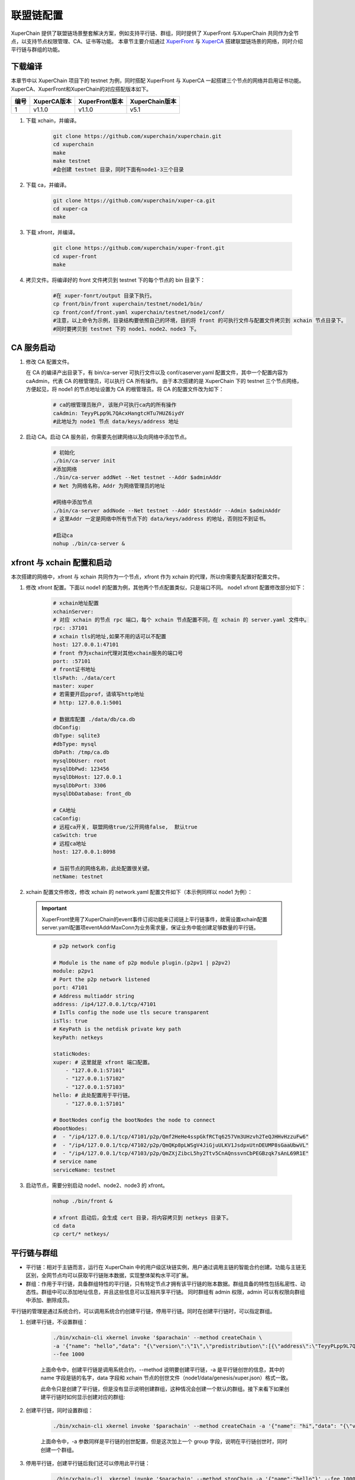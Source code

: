 
联盟链配置
========================
XuperChain 提供了联盟链场景整套解决方案，例如支持平行链、群组，同时提供了 XuperFront 与XuperChain 共同作为全节点，以支持节点权限管理、CA、证书等功能。
本章节主要介绍通过 `XuperFront <https://github.com/xuperchain/xuper-front>`_ 与 `XuperCA <https://github.com/xuperchain/xuper-ca>`_ 搭建联盟链场景的网络，同时介绍平行链与群组的功能。


下载编译
-----------
本章节中以 XuperChain 项目下的 testnet 为例，同时搭配 XuperFront 与 XuperCA 一起搭建三个节点的网络并启用证书功能。
XuperCA、XuperFront和XuperChain的对应搭配版本如下。

+------+-------------+----------------+----------------+
| 编号 | XuperCA版本 | XuperFront版本 | XuperChain版本 |
+======+=============+================+================+
| 1    | v1.1.0      | v1.1.0         | v5.1           |
+------+-------------+----------------+----------------+


1. 下载 xchain，并编译。

    .. code-block:: bash

        git clone https://github.com/xuperchain/xuperchain.git 
        cd xuperchain 
        make 
        make testnet
        #会创建 testnet 目录，同时下面有node1-3三个目录

2. 下载 ca，并编译。

    .. code-block:: bash

        git clone https://github.com/xuperchain/xuper-ca.git 
        cd xuper-ca 
        make 

3. 下载 xfront，并编译。

    .. code-block:: bash
    
        git clone https://github.com/xuperchain/xuper-front.git 
        cd xuper-front 
        make

4. 拷贝文件。将编译好的 front 文件拷贝到 testnet 下的每个节点的 bin 目录下：

    .. code-block:: bash
    
        #在 xuper-fonrt/output 目录下执行。
        cp front/bin/front xuperchain/testnet/node1/bin/
        cp front/conf/front.yaml xuperchain/testnet/node1/conf/
        #注意，以上命令为示例，目录结构要依照自己的环境，目的将 front 的可执行文件与配置文件拷贝到 xchain 节点目录下。
        #同时要拷贝到 testnet 下的 node1、node2、node3 下。

CA 服务启动
---------------

1. 修改 CA 配置文件。
   
   在 CA 的编译产出目录下，有 bin/ca-server 可执行文件以及 conf/caserver.yaml 配置文件，其中一个配置内容为 caAdmin，代表 CA 的根管理员，可以执行 CA 所有操作。
   由于本次搭建的是 XuperChain 下的 testnet 三个节点网络，方便起见，将 node1 的节点地址设置为 CA 的根管理员。将 CA 的配置文件改为如下：

    .. code-block:: bash
    
        # ca的根管理员账户, 该账户可执行ca内的所有操作
        caAdmin: TeyyPLpp9L7QAcxHangtcHTu7HUZ6iydY
        #此地址为 node1 节点 data/keys/address 地址

2. 启动 CA。启动 CA 服务前，你需要先创建网络以及向网络中添加节点。

    .. code-block:: bash

        # 初始化
        ./bin/ca-server init
        #添加网络
        ./bin/ca-server addNet --Net testnet --Addr $adminAddr
        # Net 为网络名称，Addr 为网络管理员的地址

        #网络中添加节点
        ./bin/ca-server addNode --Net testnet --Addr $testAddr --Admin $adminAddr
        # 这里Addr 一定是网络中所有节点下的 data/keys/address 的地址，否则拉不到证书。

        #启动ca
        nohup ./bin/ca-server &

xfront 与 xchain 配置和启动
------------------------------------
本次搭建的网络中，xfront 与 xchain 共同作为一个节点，xfront 作为 xchain 的代理，所以你需要先配置好配置文件。

1. 修改 xfront 配置。下面以 node1 的配置为例，其他两个节点配置类似，只是端口不同。
   node1 xfront 配置修改部分如下：

    .. code-block:: bash

        # xchain地址配置
        xchainServer:
        # 对应 xchain 的节点 rpc 端口，每个 xchain 节点配置不同，在 xchain 的 server.yaml 文件中。
        rpc: :37101
        # xchain tls的地址,如果不用的话可以不配置
        host: 127.0.0.1:47101
        # front 作为xchain代理对其他xchain服务的端口号
        port: :57101
        # front证书地址
        tlsPath: ./data/cert
        master: xuper
        # 若需要开启pprof，请填写http地址
        # http: 127.0.0.1:5001

        # 数据库配置 ./data/db/ca.db
        dbConfig:
        dbType: sqlite3
        #dbType: mysql
        dbPath: /tmp/ca.db
        mysqlDbUser: root
        mysqlDbPwd: 123456
        mysqlDbHost: 127.0.0.1
        mysqlDbPort: 3306
        mysqlDbDatabase: front_db

        # CA地址
        caConfig:
        # 远程ca开关, 联盟网络true/公开网络false,  默认true
        caSwitch: true
        # 远程ca地址
        host: 127.0.0.1:8098

        # 当前节点的网络名称，此处配置很关键。
        netName: testnet

2. xchain 配置文件修改，修改 xchain 的 network.yaml 配置文件如下（本示例同样以 node1 为例）：

  .. Important::
    XuperFront使用了XuperChain的event事件订阅功能来订阅链上平行链事件，故需设置xchain配置server.yaml配置项eventAddrMaxConn为业务需求量，保证业务中能创建足够数量的平行链。
  ..

    .. code-block:: bash

        # p2p network config

        # Module is the name of p2p module plugin.(p2pv1 | p2pv2)
        module: p2pv1
        # Port the p2p network listened
        port: 47101
        # Address multiaddr string
        address: /ip4/127.0.0.1/tcp/47101
        # IsTls config the node use tls secure transparent
        isTls: true
        # KeyPath is the netdisk private key path
        keyPath: netkeys

        staticNodes:
        xuper: # 这里就是 xfront 端口配置。
            - "127.0.0.1:57101"
            - "127.0.0.1:57102"
            - "127.0.0.1:57103"
        hello: # 此处配置用于平行链。
            - "127.0.0.1:57101"

        # BootNodes config the bootNodes the node to connect
        #bootNodes:
        #  - "/ip4/127.0.0.1/tcp/47101/p2p/Qmf2HeHe4sspGkfRCTq6257Vm3UHzvh2TeQJHHvHzzuFw6"
        #  - "/ip4/127.0.0.1/tcp/47102/p2p/QmQKp8pLWSgV4JiGjuULKV1JsdpxUtnDEUMP8sGaaUbwVL"
        #  - "/ip4/127.0.0.1/tcp/47103/p2p/QmZXjZibcL5hy2Ttv5CnAQnssvnCbPEGBzqk7sAnL69R1E"
        # service name
        serviceName: testnet


3. 启动节点，需要分别启动 node1、node2、node3 的 xfront。

    .. code-block:: bash

        nohup ./bin/front &
        
        # xfront 启动后，会生成 cert 目录，将内容拷贝到 netkeys 目录下。
        cd data
        cp cert/* netkeys/

平行链与群组
------------------
- 平行链：相对于主链而言，运行在 XuperChain 中的用户级区块链实例，用户通过调用主链的智能合约创建。功能与主链无区别，全网节点均可以获取平行链账本数据，实现整体架构水平可扩展。
- 群组：作用于平行链，具备群组特性的平行链，只有特定节点才拥有该平行链的账本数据。群组具备的特性包括私密性、动态性。群组中可以添加地址信息，并且这些信息可以互相共享平行链。
  同时群组有 admin 权限，admin 可以有权限向群组中添加、删除成员。

平行链的管理是通过系统合约，可以调用系统合约创建平行链，停用平行链。同时在创建平行链时，可以指定群组。

1. 创建平行链，不设置群组：

    .. code-block:: bash

        ./bin/xchain-cli xkernel invoke '$parachain' --method createChain \
        -a '{"name": "hello","data": "{\"version\":\"1\",\"predistribution\":[{\"address\":\"TeyyPLpp9L7QAcxHangtcHTu7HUZ6iydY\",\"quota\":\"100000000000000000000\"}],\"maxblocksize\":\"128\",\"award\":\"1000000\",\"decimals\":\"8\",\"award_decay\":{\"height_gap\":31536000,\"ratio\":1},\"gas_price\":{\"cpu_rate\":1000,\"mem_rate\":1000000,\"disk_rate\":1,\"xfee_rate\":1},\"new_account_resource_amount\":1000,\"genesis_consensus\":{\"name\":\"single\",\"config\":{\"miner\":\"TeyyPLpp9L7QAcxHangtcHTu7HUZ6iydY\",\"period\":\"3000\"}}}"}' \
        --fee 1000

    上面命令中，创建平行链是调用系统合约，--method 说明要创建平行链，-a 是平行链创世的信息，其中的 name 字段是链的名字，data 字段和 xchain 节点的创世文件（node1/data/genesis/xuper.json）格式一致。

    此命令只是创建了平行链，但是没有显示说明创建群组，这种情况会创建一个默认的群组。接下来看下如果创建平行链时如何显示创建对应的群组:

2. 创建平行链，同时设置群组：

    .. code-block:: bash

        ./bin/xchain-cli xkernel invoke '$parachain' --method createChain -a '{"name": "hi","data": "{\"version\":\"1\",\"predistribution\":[{\"address\":\"TeyyPLpp9L7QAcxHangtcHTu7HUZ6iydY\",\"quota\":\"100000000000000000000\"}],\"maxblocksize\":\"128\",\"award\":\"1000000\",\"decimals\":\"8\",\"award_decay\":{\"height_gap\":31536000,\"ratio\":1},\"gas_price\":{\"cpu_rate\":1000,\"mem_rate\":1000000,\"disk_rate\":1,\"xfee_rate\":1},\"new_account_resource_amount\":1000,\"genesis_consensus\":{\"name\":\"single\",\"config\":{\"miner\":\"TeyyPLpp9L7QAcxHangtcHTu7HUZ6iydY\",\"period\":\"3000\"}}}","group":"{\"name\":\"hi\",\"admin\":[\"TeyyPLpp9L7QAcxHangtcHTu7HUZ6iydY\",\"SmJG3rH2ZzYQ9ojxhbRCPwFiE9y6pD1Co\"]}"}' --fee 1000

    上面命令中，-a 参数同样是平行链的创世配置，但是这次加上一个 group 字段，说明在平行链创世时，同时创建一个群组。

3. 停用平行链，创建平行链后我们还可以停用此平行链：

    .. code-block:: bash
    
        ./bin/xchain-cli  xkernel invoke '$parachain' --method stopChain -a '{"name":"hello"}' --fee 1000

4. 同时可以修改指定群组的配置信息：

    .. code-block:: bash

        ./bin/xchain-cli xkernel invoke '$parachain' --method editGroup -a '{"name":"hi","admin":"[\"TeyyPLpp9L7QAcxHangtcHTu7HUZ6iydY\"]"}' --fee 100

5. 参数详解。在创建平行链时可以看到，-a 参数中包括了平行链的创世配置信息，以及群组的信息，每个字段的详细含义如下：

    .. code-block:: json

        {
            "name": "$Blockchain_Name",
            "data": "$Genesis_Configuration",
            "group": "$Group_Configuration"
        }
    
    其中 data 为创世配置。group 为群组配置：

    .. code-block:: json

        {
            "name": "hi",
            "admin": [
                "TeyyPLpp9L7QAcxHangtcHTu7HUZ6iydY",
                "SmJG3rH2ZzYQ9ojxhbRCPwFiE9y6pD1Co"
            ],
            "identities":["TeyyPLpp9L7QAcxHangtcHTu7HUZ6iydY", "SmJG3rH2ZzYQ9ojxhbRCPwFiE9y6pD1Co"]
        }

    name 字段为群组的名字且必须与平行链名字相同，admin 为群组的管理员列表，可以修改群组的配置，identities 为有权限访问群组信息的地址。

    上面提到在创建平行链时可以不显示指定群组配置那么默认的配置就是如下：

    .. code-block:: json

        {
            "name": "平行链名字",
            "admin": [
                "发起者地址"
            ],
        }
